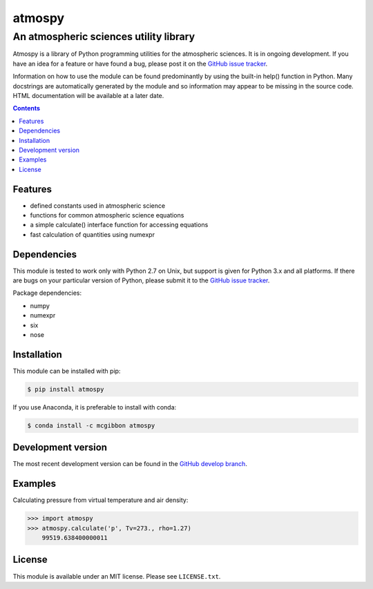 *******
atmospy
*******
---------------------------------------
An atmospheric sciences utility library
---------------------------------------

Atmospy is a library of Python programming utilities for the atmospheric
sciences. It is in ongoing development. If you have an idea for a feature or
have found a bug, please post it on the `GitHub issue tracker`_.

Information on how to use the module can be found predominantly by using the
built-in help() function in Python. Many docstrings are automatically
generated by the module and so information may appear to be missing in the
source code. HTML documentation will be available at a later date.

.. contents::
    :backlinks: none
    :depth: 1

Features
========

* defined constants used in atmospheric science

* functions for common atmospheric science equations

* a simple calculate() interface function for accessing equations

* fast calculation of quantities using numexpr

Dependencies
============

This module is tested to work only with Python 2.7 on Unix, but support is
given for Python 3.x and all platforms. If there are bugs on your particular
version of Python, please submit it to the `GitHub issue tracker`_.

Package dependencies:

* numpy

* numexpr

* six

* nose

Installation
============

This module can be installed with pip:

.. code:: bash

    $ pip install atmospy

If you use Anaconda, it is preferable to install with conda:

.. code:: bash

    $ conda install -c mcgibbon atmospy

Development version
===================

The most recent development version can be found in the `GitHub develop
branch`_.

Examples
========

Calculating pressure from virtual temperature and air density:

.. code:: python

    >>> import atmospy
    >>> atmospy.calculate('p', Tv=273., rho=1.27)
        99519.638400000011


License
=======

This module is available under an MIT license. Please see ``LICENSE.txt``.

.. _`GitHub issue tracker`: https://github.com/mcgibbon/atmospy/issues
.. _`GitHub develop branch`: https://github.com/mcgibbon/atmospy/tree/develop